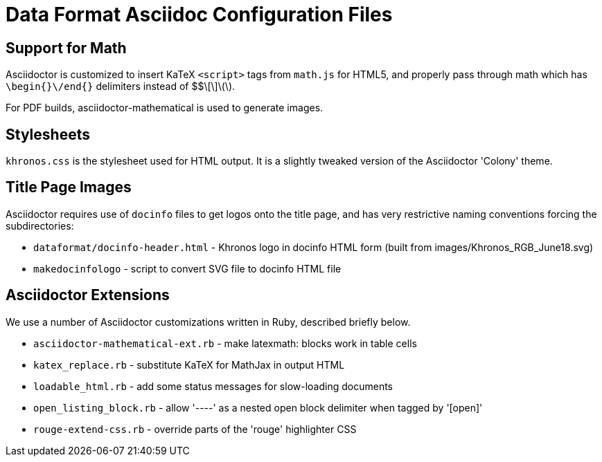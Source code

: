 // Copyright 2015-2024 The Khronos Group Inc.
// SPDX-License-Identifier: CC-BY-4.0

= Data Format Asciidoc Configuration Files

== Support for Math

Asciidoctor is customized to insert KaTeX `<script>` tags from
`math.js` for HTML5, and properly pass through math which has
`\begin{}\/end{}` delimiters instead of $$\[\]\(\).

For PDF builds, asciidoctor-mathematical is used to generate
images.

== Stylesheets

`khronos.css` is the stylesheet used for HTML output.
It is a slightly tweaked version of the Asciidoctor 'Colony' theme.

== Title Page Images

Asciidoctor requires use of `docinfo` files to get logos onto the title
page, and has very restrictive naming conventions forcing the
subdirectories:

* `dataformat/docinfo-header.html` - Khronos logo in docinfo HTML form
  (built from images/Khronos_RGB_June18.svg)
* `makedocinfologo` - script to convert SVG file to docinfo HTML file

== Asciidoctor Extensions

We use a number of Asciidoctor customizations written in Ruby, described
briefly below.

* `asciidoctor-mathematical-ext.rb` - make latexmath: blocks work in table cells
* `katex_replace.rb` - substitute KaTeX for MathJax in output HTML
* `loadable_html.rb` - add some status messages for slow-loading documents
* `open_listing_block.rb` - allow '----' as a nested open block delimiter when tagged by '[open]'
* `rouge-extend-css.rb` - override parts of the 'rouge' highlighter CSS
